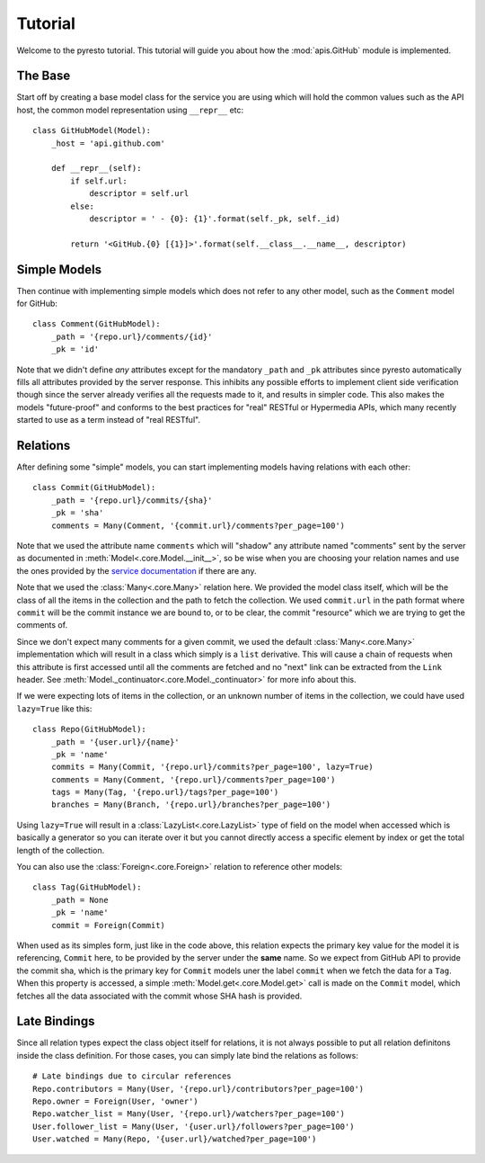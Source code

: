 .. _tutorial:

Tutorial
========

.. module:: pyresto

Welcome to the pyresto tutorial. This tutorial will guide you about how the
:mod:`apis.GitHub` module is implemented.


The Base
--------

Start off by creating a base model class for the service you are using which
will hold the common values such as the API host, the common model
representation using ``__repr__`` etc::

    class GitHubModel(Model):
        _host = 'api.github.com'

        def __repr__(self):
            if self.url:
                descriptor = self.url
            else:
                descriptor = ' - {0}: {1}'.format(self._pk, self._id)

            return '<GitHub.{0} [{1}]>'.format(self.__class__.__name__, descriptor)


Simple Models
-------------

Then continue with implementing simple models which does not refer to any other
model, such as the ``Comment`` model for GitHub::

    class Comment(GitHubModel):
        _path = '{repo.url}/comments/{id}'
        _pk = 'id'


Note that we didn't define *any* attributes except for the mandatory ``_path``
and ``_pk`` attributes since pyresto automatically fills all attributes
provided by the server response. This inhibits any possible efforts to
implement client side verification though since the server already verifies all
the requests made to it, and results in simpler code. This also makes the
models "future-proof" and conforms to the best practices for "real" RESTful or
Hypermedia APIs, which many recently started to use as a term instead of "real
RESTful".


Relations
---------

After defining some "simple" models, you can start implementing models having
relations with each other::

    class Commit(GitHubModel):
        _path = '{repo.url}/commits/{sha}'
        _pk = 'sha'
        comments = Many(Comment, '{commit.url}/comments?per_page=100')

Note that we used the attribute name ``comments`` which will "shadow" any
attribute named "comments" sent by the server as documented in
:meth:`Model<.core.Model.__init__>`, so be wise when you are choosing your
relation names and use the ones provided by the
`service documentation <http://developer.github.com/v3/repos/commits/>`_ if
there are any.

Note that we used the :class:`Many<.core.Many>` relation here. We provided the
model class itself, which will be the class of all the items in the collection
and the path to fetch the collection. We used ``commit.url`` in the path format
where ``commit`` will be the commit instance we are bound to, or to be clear,
the commit "resource" which we are trying to get the comments of.

Since we don't expect many comments for a given commit, we used the default
:class:`Many<.core.Many>` implementation which will result in a class which
simply is a ``list`` derivative. This will cause a chain of requests when this
attribute is first accessed until all the comments are fetched and no "next"
link can be extracted from the ``Link`` header. See
:meth:`Model._continuator<.core.Model._continuator>` for more info about this.

If we were expecting lots of items in the collection, or an unknown number of
items in the collection, we could have used ``lazy=True`` like this::

    class Repo(GitHubModel):
        _path = '{user.url}/{name}'
        _pk = 'name'
        commits = Many(Commit, '{repo.url}/commits?per_page=100', lazy=True)
        comments = Many(Comment, '{repo.url}/comments?per_page=100')
        tags = Many(Tag, '{repo.url}/tags?per_page=100')
        branches = Many(Branch, '{repo.url}/branches?per_page=100')

Using ``lazy=True`` will result in a :class:`LazyList<.core.LazyList>` type of
field on the model when accessed which is basically a generator so you can
iterate over it but you cannot directly access a specific element by index or
get the total length of the collection.

You can also use the :class:`Foreign<.core.Foreign>` relation to reference
other models::

    class Tag(GitHubModel):
        _path = None
        _pk = 'name'
        commit = Foreign(Commit)

When used as its simples form, just like in the code above, this relation
expects the primary key value for the model it is referencing, ``Commit`` here,
to be provided by the server under the **same** name. So we expect from GitHub
API to provide the commit sha, which is the primary key for ``Commit`` models
uner the label ``commit`` when we fetch the data for a ``Tag``. When this
property is accessed, a simple :meth:`Model.get<.core.Model.get>` call is made
on the ``Commit`` model, which fetches all the data associated with the commit
whose SHA hash is provided.


Late Bindings
-------------

Since all relation types expect the class object itself for relations, it is
not always possible to put all relation definitons inside the class definition.
For those cases, you can simply late bind the relations as follows::

    # Late bindings due to circular references
    Repo.contributors = Many(User, '{repo.url}/contributors?per_page=100')
    Repo.owner = Foreign(User, 'owner')
    Repo.watcher_list = Many(User, '{repo.url}/watchers?per_page=100')
    User.follower_list = Many(User, '{user.url}/followers?per_page=100')
    User.watched = Many(Repo, '{user.url}/watched?per_page=100')

